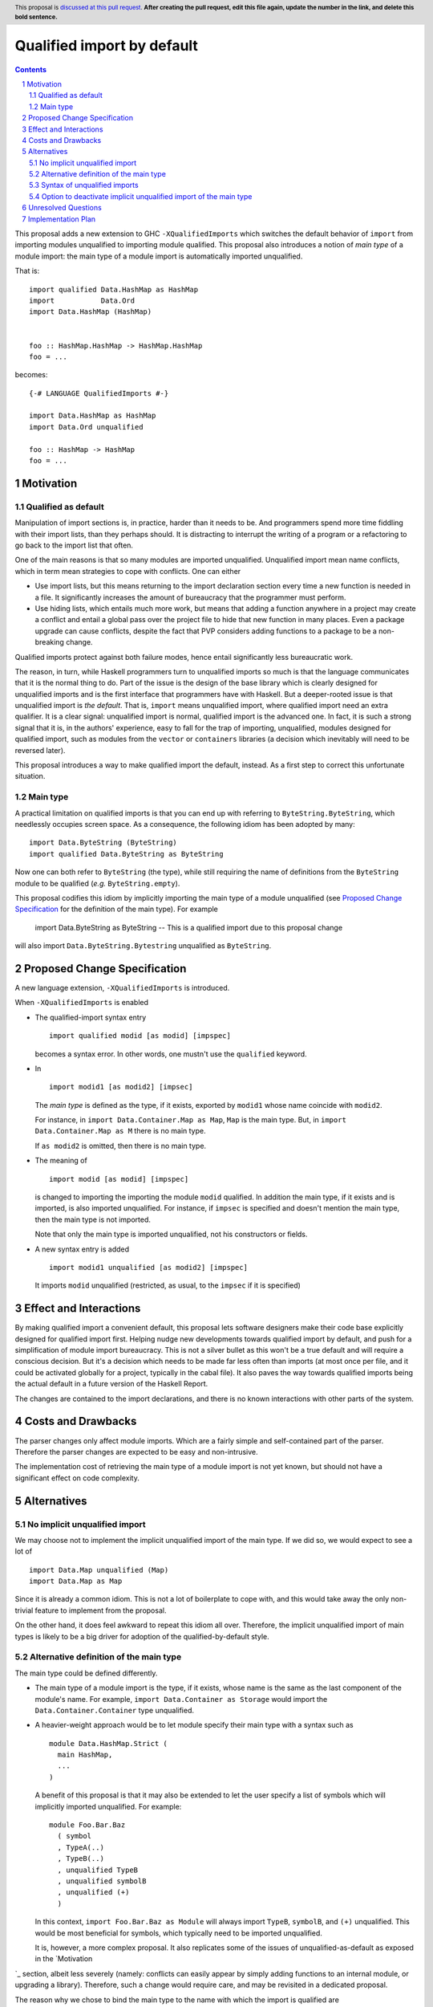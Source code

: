 Qualified import by default
===========================

.. proposal-number:: Leave blank. This will be filled in when the proposal is
                     accepted.
.. trac-ticket:: Leave blank. This will eventually be filled with the Trac
                 ticket number which will track the progress of the
                 implementation of the feature.
.. implemented:: Leave blank. This will be filled in with the first GHC version which
                 implements the described feature.
.. highlight:: haskell
.. header:: This proposal is `discussed at this pull request <https://github.com/ghc-proposals/ghc-proposals/pull/0>`_.
            **After creating the pull request, edit this file again, update the
            number in the link, and delete this bold sentence.**
.. sectnum::
.. contents::

This proposal adds a new extension to GHC ``-XQualifiedImports`` which switches the default behavior of ``import`` from importing modules unqualified to importing module qualified. This proposal also introduces a notion of *main type* of a module import: the main type of a module import is automatically imported unqualified.

That is::

  import qualified Data.HashMap as HashMap
  import           Data.Ord
  import Data.HashMap (HashMap)


  foo :: HashMap.HashMap -> HashMap.HashMap
  foo = ...

becomes::

  {-# LANGUAGE QualifiedImports #-}

  import Data.HashMap as HashMap
  import Data.Ord unqualified

  foo :: HashMap -> HashMap
  foo = ...


Motivation
------------

Qualified as default
~~~~~~~~~~~~~~~~~~~~

Manipulation of import sections is, in practice, harder than it needs to be. And programmers spend more time fiddling with their import lists, than they perhaps should. It is distracting to interrupt the writing of a program or a refactoring to go back to the import list that often.

One of the main reasons is that so many modules are imported unqualified. Unqualified import mean name conflicts, which in term mean strategies to cope with conflicts. One can either

* Use import lists, but this means returning to the import declaration section every time a new function is needed in a file. It significantly increases the amount of bureaucracy that the programmer must perform.
* Use hiding lists, which entails much more work, but means that adding a function anywhere in a project may create a conflict and entail a global pass over the project file to hide that new function in many places. Even a package upgrade can cause conflicts, despite the fact that PVP considers adding functions to a package to be a non-breaking change.

Qualified imports protect against both failure modes, hence entail significantly less bureaucratic work.

The reason, in turn, while Haskell programmers turn to unqualified imports so much is that the language communicates that it is the normal thing to do. Part of the issue is the design of the base library which is clearly designed for unqualified imports and is the first interface that programmers have with Haskell. But a deeper-rooted issue is that unqualified import is *the default*. That is, ``import`` means unqualified import, where qualified import need an extra qualifier. It is a clear signal: unqualified import is normal, qualified import is the advanced one. In fact, it is such a strong signal that it is, in the authors' experience, easy to fall for the trap of importing, unqualified, modules designed for qualified import, such as modules from the ``vector`` or ``containers`` libraries (a decision which inevitably will need to be reversed later).

This proposal introduces a way to make qualified import the default, instead. As a first step to correct this unfortunate situation.

Main type
~~~~~~~~~

A practical limitation on qualified imports is that you can end up with referring to ``ByteString.ByteString``, which needlessly occupies screen space. As a consequence, the following idiom has been adopted by many::

  import Data.ByteString (ByteString)
  import qualified Data.ByteString as ByteString

Now one can both refer to ``ByteString`` (the type), while still requiring the name of definitions from the ``ByteString`` module to be qualified (*e.g.* ``ByteString.empty``).

This proposal codifies this idiom by implicitly importing the main type of a module unqualified (see `Proposed Change Specification`_ for the definition of the main type). For example

  import Data.ByteString as ByteString -- This is a qualified import due to this proposal change

will also import ``Data.ByteString.Bytestring`` unqualified as ``ByteString``.


Proposed Change Specification
-----------------------------

A new language extension, ``-XQualifiedImports`` is introduced.

When ``-XQualifiedImports`` is enabled

* The qualified-import syntax entry

  ::

    import qualified modid [as modid] [impspec]

  becomes a syntax error. In other words, one mustn't use the ``qualified`` keyword.
* In


  ::

    import modid1 [as modid2] [impsec]

  The *main type* is defined as the type, if it exists, exported by ``modid1`` whose name coincide with ``modid2``.

  For instance, in ``import Data.Container.Map as Map``, ``Map`` is the main type. But, in ``import Data.Container.Map as M`` there is no main type.

  If ``as modid2`` is omitted, then there is no main type.
* The meaning of

  ::

    import modid [as modid] [impspec]

  is changed to importing the importing the module ``modid`` qualified. In addition the main type, if it exists and is imported, is also imported unqualified. For instance, if ``impsec`` is specified and doesn't mention the main type, then the main type is not imported.

  Note that only the main type is imported unqualified, not his constructors or fields.
* A new syntax entry is added

  ::

    import modid1 unqualified [as modid2] [impspec]

  It imports ``modid`` unqualified (restricted, as usual, to the ``impsec`` if it is specified)


Effect and Interactions
-----------------------

By making qualified import a convenient default, this proposal lets software designers make their code base explicitly designed for qualified import first. Helping nudge new developments towards qualified import by default, and push for a simplification of module import bureaucracy. This is not a silver bullet as this won't be a true default and will require a conscious decision. But it's a decision which needs to be made far less often than imports (at most once per file, and it could be activated globally for a project, typically in the cabal file). It also paves the way towards qualified imports being the actual default in a future version of the Haskell Report.

The changes are contained to the import declarations, and there is no known interactions with other parts of the system.

Costs and Drawbacks
-------------------

The parser changes only affect module imports. Which are a fairly simple and self-contained part of the parser. Therefore the parser changes are expected to be easy and non-intrusive.

The implementation cost of retrieving the main type of a module import is not yet known, but should not have a significant effect on code complexity.

Alternatives
------------

No implicit unqualified import
~~~~~~~~~~~~~~~~~~~~~~~~~~~~~~

We may choose not to implement the implicit unqualified import of the main type. If we did so, we would expect to see a lot of

::

  import Data.Map unqualified (Map)
  import Data.Map as Map

Since it is already a common idiom. This is not a lot of boilerplate to cope with, and this would take away the only non-trivial feature to implement from the proposal.

On the other hand, it does feel awkward to repeat this idiom all over. Therefore, the implicit unqualified import of main types is likely to be a big driver for adoption of the qualified-by-default style.

Alternative definition of the main type
~~~~~~~~~~~~~~~~~~~~~~~~~~~~~~~~~~~~~~~

The main type could be defined differently.

- The main type of a module import is the type, if it exists, whose name is the same as the last component of the module's name. For example, ``import Data.Container as Storage`` would import the ``Data.Container.Container`` type unqualified.
- A heavier-weight approach would be to let module specify their main type with a syntax such as

  ::

    module Data.HashMap.Strict (
      main HashMap,
      ...
    )

  A benefit of this proposal is that it may also be extended to let the user specify a list of symbols which will implicitly imported unqualified. For example::

    module Foo.Bar.Baz
      ( symbol
      , TypeA(..)
      , TypeB(..)
      , unqualified TypeB
      , unqualified symbolB
      , unqualified (+)
      )

  In this context, ``import Foo.Bar.Baz as Module`` will always import ``TypeB``, ``symbolB``, and ``(+)`` unqualified. This would be most beneficial for symbols, which typically need to be imported unqualified.

  It is, however, a more complex proposal. It also replicates some of the issues of unqualified-as-default as exposed in the `Motivation
`_ section, albeit less severely (namely: conflicts can easily appear by simply adding functions to an internal module, or upgrading a library). Therefore, such a change would require care, and may be revisited in a dedicated proposal.

The reason why we chose to bind the main type to the name with which the import is qualified are

- It works with existing libraries.
- ``Foo.Foo`` looks very repetitive, ``FooBar.Foo`` feels much less awkward. So really, the former is the one to be avoided.
- It makes visual sense that ``Foo.frobnicate`` is the ``frobnicate`` function which applies to type ``Foo``.
- It is not hard to find examples of modules where the indented main type does not share a name with the module. For instance, in the ``dependent-map`` package, the intended main type of the module ``Data.Dependent.Map`` is ``DMap``. Using the main type convention of this proposal, one would expect the programmers to write

  ::

    import Data.Dependent.Map as DMap

   hence import ``DMap`` unqualified, and the ``member`` function as ``DMap.member``.

Syntax of unqualified imports
~~~~~~~~~~~~~~~~~~~~~~~~~~~~~

Here are alternative syntax proposals for explicit unqualified imports

- More symmetric with the Haskell 98 syntax, ``unqualified`` could be specified in before the module name: ``import unqualified ModuleName``. However, considering the positive responses to https://github.com/ghc-proposals/ghc-proposals/pull/190 , it does not seem like a good option.
- Yet another option is to consider, conceptually, and represent visually that unqualified imports are just qualified imports in a zero-length namespace. Example syntax could be:
    - ``import ModuleName as unqualified``
    - ``import ModuleName as *``
    - ``import ModuleName as .``

    Each time, the right-hand side of the ``as`` is a keyword, which signifies unqualified import.

    It would, however, prevent writing ``import ModuleName unqualified as ImportName`` (which corresponds to the current ``import ModuleName as ImportName``).

Option to deactivate implicit unqualified import of the main type
~~~~~~~~~~~~~~~~~~~~~~~~~~~~~~~~~~~~~~~~~~~~~~~~~~~~~~~~~~~~~~~~~

It may be desirable, in some cases, to disable the implicit unqualified import of the main type. A possible way to achieve that is, instead of making the ``import qualified`` syntax a syntax error, we could use it to mean “qualified without any implicit unqualified imports”. For consistency with the ``unqualified`` syntax, the ``qualified`` keyword would presumably come after the module name, so that

::

   import ByteString qualified as ByteString

would put import ``ByteString.ByteString``, but not the unqualified ``ByteString`` type.

This syntax would imply ``-XQualifiedImportsPostpositive`` (see https://github.com/ghc-proposals/ghc-proposals/pull/190 ).

However, there is no clear motivation for that option. Especially considering that a simple way to avoid the implicit import of the main type is to change the import name: ``import Data.ByteString as LibByteString`` won't import ``ByteString`` unqualified.

Unresolved Questions
--------------------

None.

Implementation Plan
-------------------

@guibou will implement this proposal with mentoring from Tweag I/O's GHC contributors.
